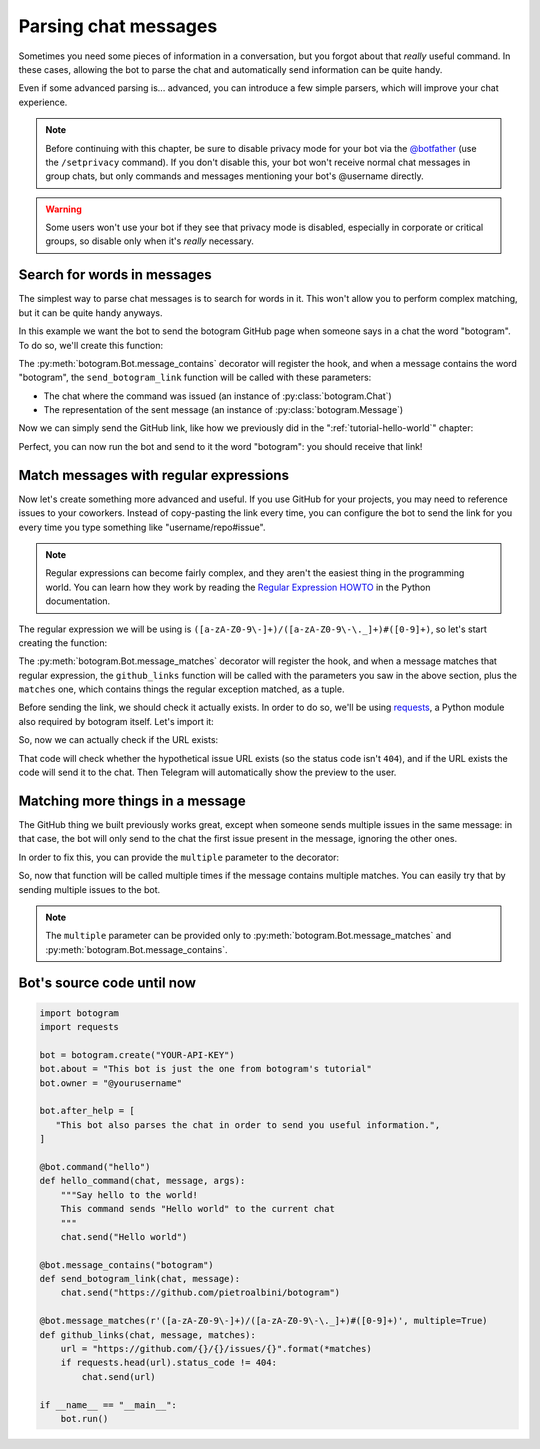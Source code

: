 .. Copyright (c) 2015-2018 The Botogram Authors (see AUTHORS)
   Documentation released under the MIT license (see LICENSE)

.. _quickstart-chat-messages:

=====================
Parsing chat messages
=====================

Sometimes you need some pieces of information in a conversation, but you
forgot about that *really* useful command. In these cases, allowing the bot to
parse the chat and automatically send information can be quite handy.

Even if some advanced parsing is... advanced, you can introduce a few simple
parsers, which will improve your chat experience.

.. note::

   Before continuing with this chapter, be sure to disable privacy mode for
   your bot via the `@botfather`_ (use the ``/setprivacy`` command). If you don't
   disable this, your bot won't receive normal chat messages in group chats,
   but only commands and messages mentioning your bot's @username directly.

.. warning::

   Some users won't use your bot if they see that privacy mode is disabled,
   especially in corporate or critical groups, so disable only when it's
   *really* necessary.

.. _quickstart-chat-messages-contains:

Search for words in messages
============================

The simplest way to parse chat messages is to search for words in it. This
won't allow you to perform complex matching, but it can be quite handy anyways.

In this example we want the bot to send the botogram GitHub page when someone
says in a chat the word "botogram". To do so, we'll create this function:

.. code-block:: python
   :emphasize-lines: 3,4,5

       chat.send("Hello world")

   @bot.message_contains("botogram")
   def send_botogram_link(chat, message):
       pass

The :py:meth:`botogram.Bot.message_contains` decorator will register the hook,
and when a message contains the word "botogram", the ``send_botogram_link``
function will be called with these parameters:

* The chat where the command was issued (an instance of
  :py:class:`botogram.Chat`)
* The representation of the sent message (an instance of
  :py:class:`botogram.Message`)

Now we can simply send the GitHub link, like how we previously did in the
":ref:`tutorial-hello-world`" chapter:

.. code-block:: python
   :emphasize-lines: 3

   @bot.message_contains("botogram")
   def send_botogram_link(chat, message):
       chat.send("https://github.com/pietroalbini/botogram")

Perfect, you can now run the bot and send to it the word "botogram":
you should receive that link!

.. _quickstart-chat-messages-matches:

Match messages with regular expressions
=======================================

Now let's create something more advanced and useful. If you use GitHub for your
projects, you may need to reference issues to your coworkers. Instead of
copy-pasting the link every time, you can configure the bot to send the link
for you every time you type something like "username/repo#issue".

.. note::

   Regular expressions can become fairly complex, and they aren't the easiest
   thing in the programming world. You can learn how they work by reading the
   `Regular Expression HOWTO`_ in the Python documentation.

The regular expression we will be using is
``([a-zA-Z0-9\-]+)/([a-zA-Z0-9\-\._]+)#([0-9]+)``, so let's start creating the
function:

.. code-block:: python
   :emphasize-lines: 3,4,5

       chat.send("https://github.com/pietroalbini/botogram")

   @bot.message_matches(r'([a-zA-Z0-9\-]+)/([a-zA-Z0-9\-\._]+)#([0-9]+)')
   def github_links(chat, message, matches):
       pass

The :py:meth:`botogram.Bot.message_matches` decorator will register the hook,
and when a message matches that regular expression, the ``github_links``
function will be called with the parameters you saw in the above section, plus
the ``matches`` one, which contains things the regular exception matched, as a
tuple.

Before sending the link, we should check it actually exists. In order to do so,
we'll be using requests_, a Python module also required by botogram itself.
Let's import it:

.. code-block:: python
   :emphasize-lines: 2

   import botogram
   import requests

So, now we can actually check if the URL exists:

.. code-block:: python
   :emphasize-lines: 3,4,5

   @bot.message_matches(r'([a-zA-Z0-9\-]+)/([a-zA-Z0-9\-\._]+)#([0-9]+)')
   def github_links(chat, message, matches):
       url = "https://github.com/{}/{}/issues/{}".format(*matches)
       if requests.head(url).status_code != 404:
           chat.send(url)

That code will check whether the hypothetical issue URL exists (so the status
code isn't ``404``), and if the URL exists the code will send it to the chat.
Then Telegram will automatically show the preview to the user.

.. _quickstart-chat-messages-multiple:

Matching more things in a message
=================================

The GitHub thing we built previously works great, except when someone sends
multiple issues in the same message: in that case, the bot will only send to
the chat the first issue present in the message, ignoring the other ones.

In order to fix this, you can provide the ``multiple`` parameter to the
decorator:

.. code-block:: python
   :emphasize-lines: 1

   @bot.message_matches(r'([a-zA-Z0-9\-]+)/([a-zA-Z0-9\-\._]+)#([0-9]+)', multiple=True)
   def github_links(chat, message, matches):
       url = "https://github.com/{}/{}/issues/{}".format(*matches)
       if requests.head(url).status_code != 404:
           chat.send(url)

So, now that function will be called multiple times if the message contains
multiple matches. You can easily try that by sending multiple issues to the
bot.

.. note::

   The ``multiple`` parameter can be provided only to
   :py:meth:`botogram.Bot.message_matches` and
   :py:meth:`botogram.Bot.message_contains`.

.. _quickstart-chat-messages-source:

Bot's source code until now
===========================

.. code-block:: python

   import botogram
   import requests

   bot = botogram.create("YOUR-API-KEY")
   bot.about = "This bot is just the one from botogram's tutorial"
   bot.owner = "@yourusername"

   bot.after_help = [
      "This bot also parses the chat in order to send you useful information.",
   ]

   @bot.command("hello")
   def hello_command(chat, message, args):
       """Say hello to the world!
       This command sends "Hello world" to the current chat
       """
       chat.send("Hello world")

   @bot.message_contains("botogram")
   def send_botogram_link(chat, message):
       chat.send("https://github.com/pietroalbini/botogram")

   @bot.message_matches(r'([a-zA-Z0-9\-]+)/([a-zA-Z0-9\-\._]+)#([0-9]+)', multiple=True)
   def github_links(chat, message, matches):
       url = "https://github.com/{}/{}/issues/{}".format(*matches)
       if requests.head(url).status_code != 404:
           chat.send(url)

   if __name__ == "__main__":
       bot.run()

.. _@botfather: https://telegram.me/botfather
.. _Regular Expression HOWTO: https://docs.python.org/3/howto/regex.html
.. _requests: http://docs.python-requests.org
